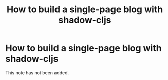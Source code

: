 #+title: How to build a single-page blog with shadow-cljs
#+created: 2020-09-22
#+roam_alias:
#+roam_tags:

* How to build a single-page blog with shadow-cljs
This note has not been added.
